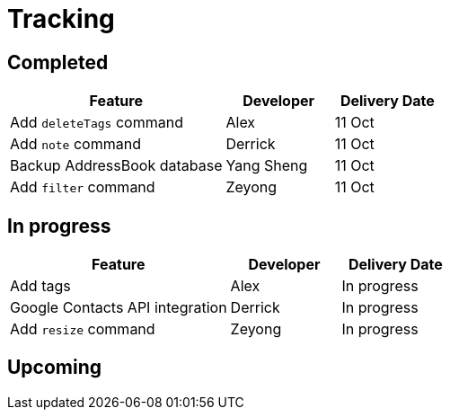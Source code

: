 
= Tracking

== Completed

[width="100%",cols="50%,<25%,<25%",options="header",]
|=======================================================================
|Feature |Developer |Delivery Date
|Add `deleteTags` command |Alex |11 Oct
|Add `note` command |Derrick| 11 Oct
|Backup AddressBook database|Yang Sheng| 11 Oct
|Add `filter` command| Zeyong| 11 Oct

|=======================================================================

== In progress

[width=100%",cols="50%,<25%,<25%",options="header",]
|=======================================================================
|Feature |Developer |Delivery Date
|Add tags |Alex | In progress
|Google Contacts API integration| Derrick| In progress
|Add `resize` command| Zeyong| In progress

|=======================================================================

== Upcoming
